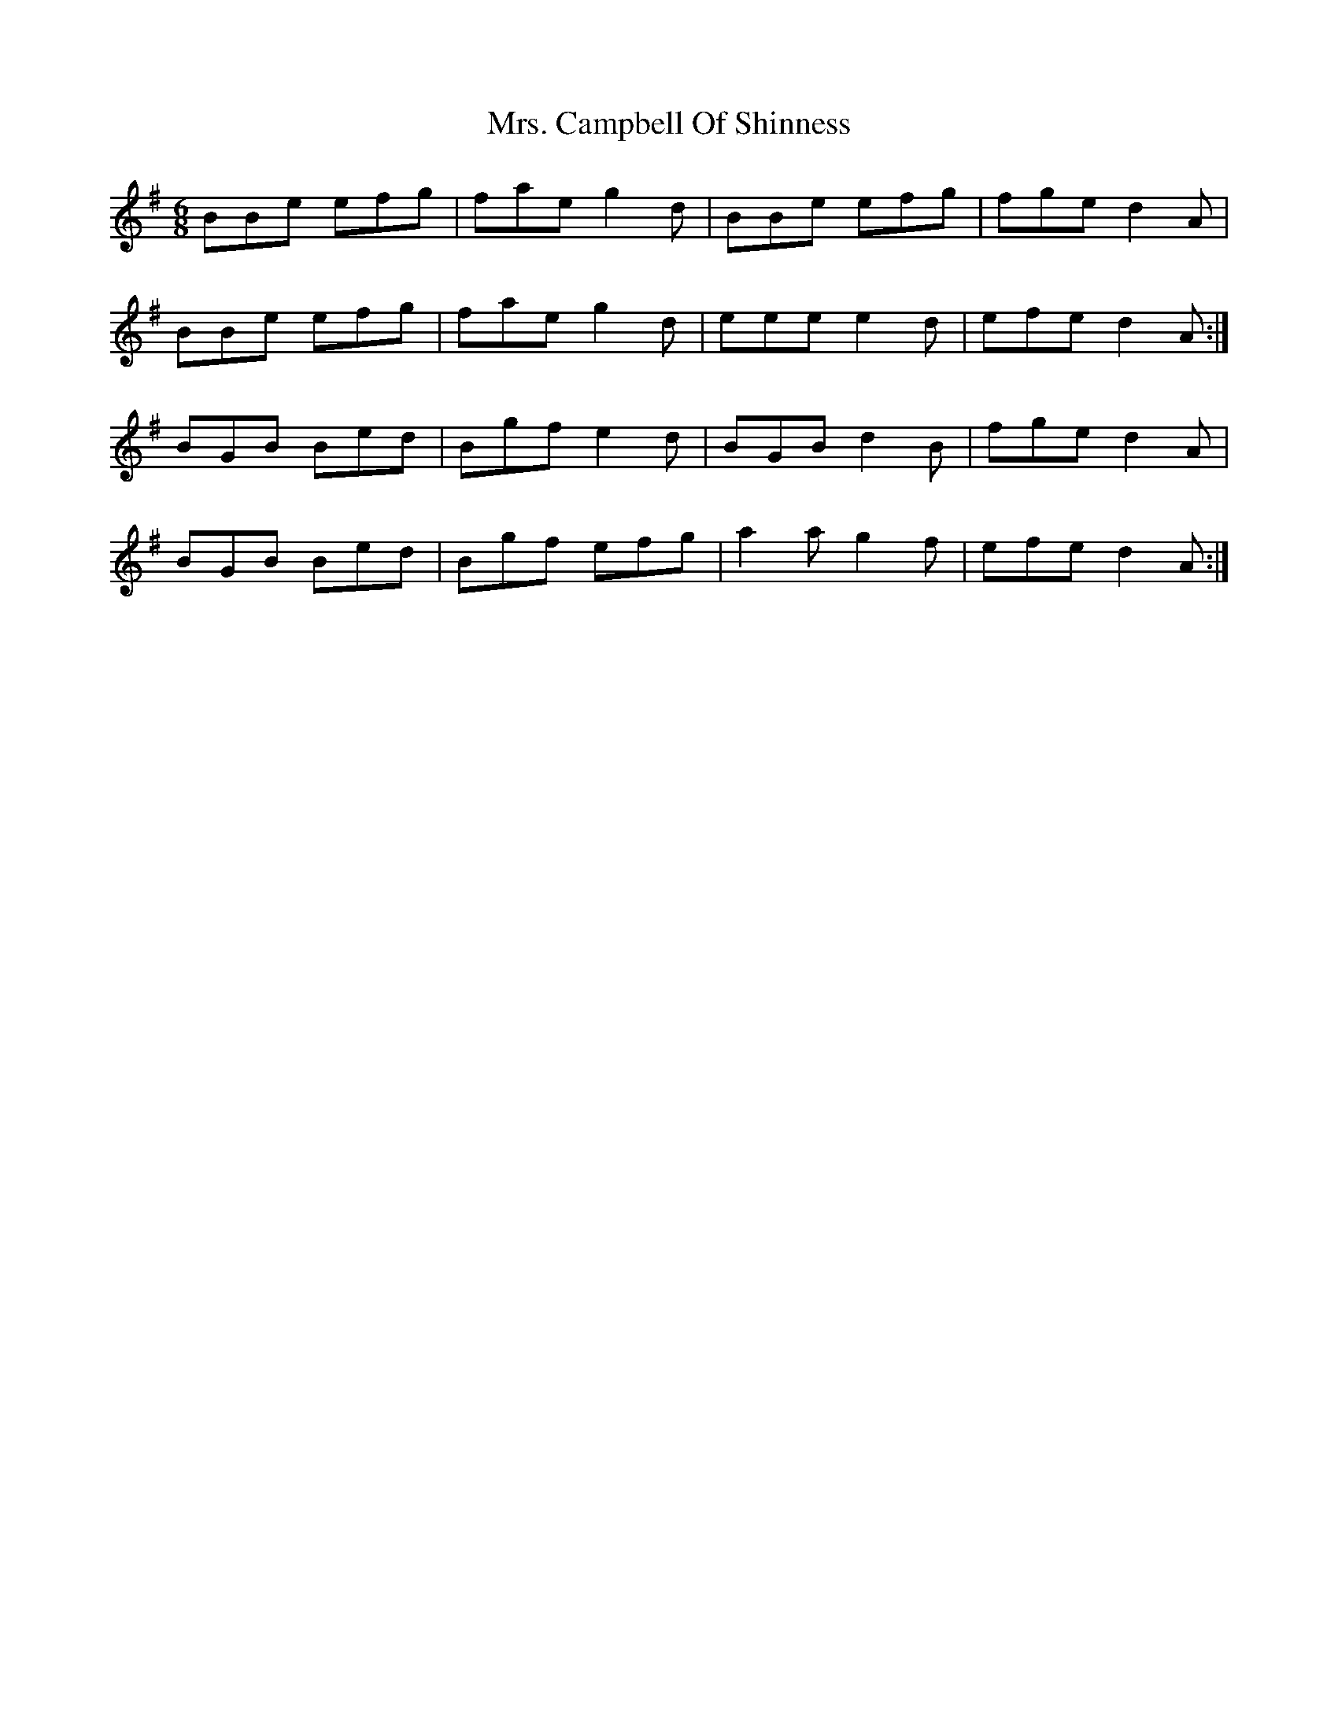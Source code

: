 X: 28197
T: Mrs. Campbell Of Shinness
R: jig
M: 6/8
K: Eminor
BBe efg|fae g2d|BBe efg|fge d2A|
BBe efg|fae g2d|eee e2d|efe d2A:|
BGB Bed|Bgf e2d|BGB d2B|fge d2 A|
BGB Bed|Bgf efg|a2a g2f|efe d2A:|


